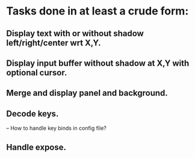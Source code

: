* Tasks done in at least a crude form:

** Display text with or without shadow left/right/center wrt X,Y.

** Display input buffer without shadow at X,Y with optional cursor.

** Merge and display panel and background.

** Decode keys.
   -- How to handle key binds in config file?

** Handle expose.
